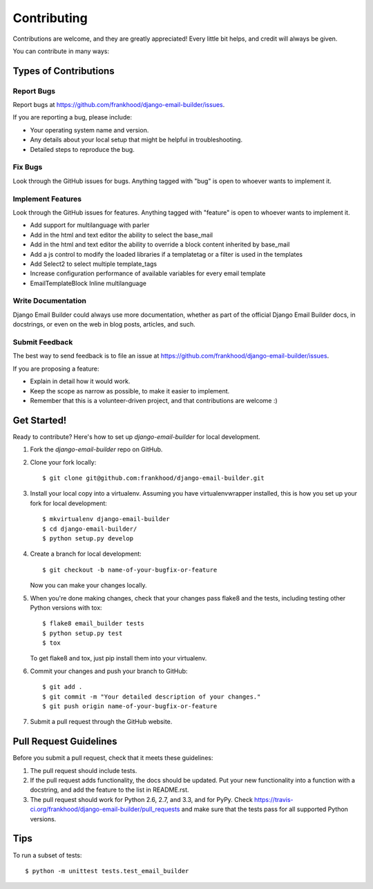 ============
Contributing
============

Contributions are welcome, and they are greatly appreciated! Every
little bit helps, and credit will always be given.

You can contribute in many ways:

Types of Contributions
----------------------

Report Bugs
~~~~~~~~~~~

Report bugs at https://github.com/frankhood/django-email-builder/issues.

If you are reporting a bug, please include:

* Your operating system name and version.
* Any details about your local setup that might be helpful in troubleshooting.
* Detailed steps to reproduce the bug.

Fix Bugs
~~~~~~~~

Look through the GitHub issues for bugs. Anything tagged with "bug"
is open to whoever wants to implement it.

Implement Features
~~~~~~~~~~~~~~~~~~

Look through the GitHub issues for features. Anything tagged with "feature"
is open to whoever wants to implement it.

• Add support for multilanguage with parler

• Add in the html and text editor the ability to select the base_mail

• Add in the html and text editor the ability to override a block content inherited by base_mail

• Add a js control to modify the loaded libraries if a templatetag or a filter is used in the templates

• Add Select2 to select multiple template_tags

• Increase configuration performance of available variables for every email template

• EmailTemplateBlock Inline multilanguage

Write Documentation
~~~~~~~~~~~~~~~~~~~

Django Email Builder could always use more documentation, whether as part of the
official Django Email Builder docs, in docstrings, or even on the web in blog posts,
articles, and such.

Submit Feedback
~~~~~~~~~~~~~~~

The best way to send feedback is to file an issue at https://github.com/frankhood/django-email-builder/issues.

If you are proposing a feature:

* Explain in detail how it would work.
* Keep the scope as narrow as possible, to make it easier to implement.
* Remember that this is a volunteer-driven project, and that contributions
  are welcome :)

Get Started!
------------

Ready to contribute? Here's how to set up `django-email-builder` for local development.

1. Fork the `django-email-builder` repo on GitHub.
2. Clone your fork locally::

    $ git clone git@github.com:frankhood/django-email-builder.git

3. Install your local copy into a virtualenv. Assuming you have virtualenvwrapper installed, this is how you set up your fork for local development::

    $ mkvirtualenv django-email-builder
    $ cd django-email-builder/
    $ python setup.py develop

4. Create a branch for local development::

    $ git checkout -b name-of-your-bugfix-or-feature

   Now you can make your changes locally.

5. When you're done making changes, check that your changes pass flake8 and the
   tests, including testing other Python versions with tox::

        $ flake8 email_builder tests
        $ python setup.py test
        $ tox

   To get flake8 and tox, just pip install them into your virtualenv.

6. Commit your changes and push your branch to GitHub::

    $ git add .
    $ git commit -m "Your detailed description of your changes."
    $ git push origin name-of-your-bugfix-or-feature

7. Submit a pull request through the GitHub website.

Pull Request Guidelines
-----------------------

Before you submit a pull request, check that it meets these guidelines:

1. The pull request should include tests.
2. If the pull request adds functionality, the docs should be updated. Put
   your new functionality into a function with a docstring, and add the
   feature to the list in README.rst.
3. The pull request should work for Python 2.6, 2.7, and 3.3, and for PyPy. Check
   https://travis-ci.org/frankhood/django-email-builder/pull_requests
   and make sure that the tests pass for all supported Python versions.

Tips
----

To run a subset of tests::

    $ python -m unittest tests.test_email_builder
